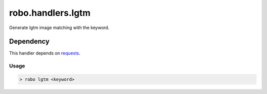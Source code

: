 robo.handlers.lgtm
==================
.. image:: https://travis-ci.org/heavenshell/py-robo-lgtm.svg
    :target: https://travis-ci.org/heavenshell/py-robo-lgtm

Generate lgtm image matching with the keyword.

Dependency
----------

This handler depends on `requests <http://docs.python-requests.org/en/latest/>`_.

Usage
~~~~~
.. code::

  > robo lgtm <keyword>
